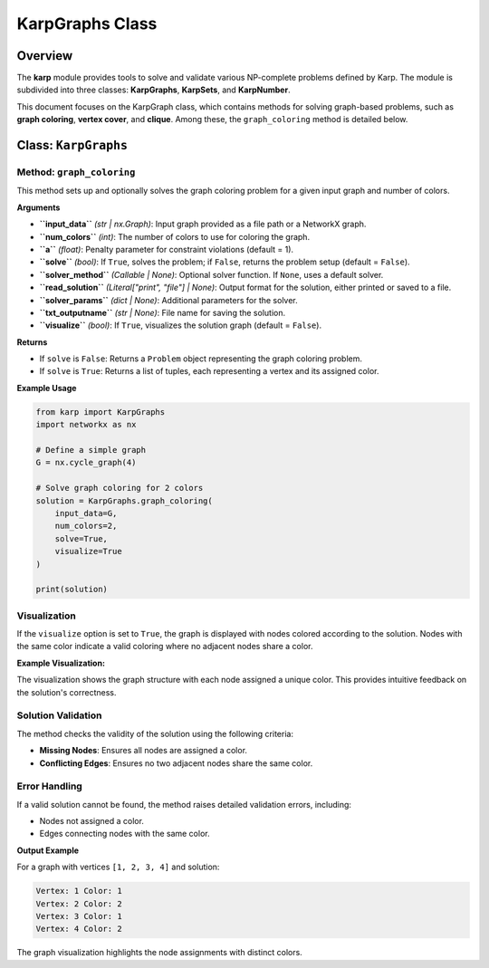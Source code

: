 KarpGraphs Class
================

Overview
--------
The **karp** module provides tools to solve and validate various NP-complete problems defined by Karp. The module is subdivided into three classes: **KarpGraphs**, **KarpSets**, and **KarpNumber**. 

This document focuses on the KarpGraph class, which contains methods for solving graph-based problems, such as **graph coloring**, **vertex cover**, and **clique**. Among these, the ``graph_coloring`` method is detailed below.

Class: ``KarpGraphs``
---------------------

Method: ``graph_coloring``
~~~~~~~~~~~~~~~~~~~~~~~~~~~~~~
This method sets up and optionally solves the graph coloring problem for a given input graph and number of colors.

**Arguments**

- **``input_data``** *(str | nx.Graph)*: Input graph provided as a file path or a NetworkX graph.
- **``num_colors``** *(int)*: The number of colors to use for coloring the graph.
- **``a``** *(float)*: Penalty parameter for constraint violations (default = 1).
- **``solve``** *(bool)*: If ``True``, solves the problem; if ``False``, returns the problem setup (default = ``False``).
- **``solver_method``** *(Callable | None)*: Optional solver function. If ``None``, uses a default solver.
- **``read_solution``** *(Literal["print", "file"] | None)*: Output format for the solution, either printed or saved to a file.
- **``solver_params``** *(dict | None)*: Additional parameters for the solver.
- **``txt_outputname``** *(str | None)*: File name for saving the solution.
- **``visualize``** *(bool)*: If ``True``, visualizes the solution graph (default = ``False``).

**Returns**

- If ``solve`` is ``False``: Returns a ``Problem`` object representing the graph coloring problem.
- If ``solve`` is ``True``: Returns a list of tuples, each representing a vertex and its assigned color.

**Example Usage**

.. code-block:: python

    from karp import KarpGraphs
    import networkx as nx

    # Define a simple graph
    G = nx.cycle_graph(4)

    # Solve graph coloring for 2 colors
    solution = KarpGraphs.graph_coloring(
        input_data=G,
        num_colors=2,
        solve=True,
        visualize=True
    )

    print(solution)

Visualization
~~~~~~~~~~~~~
If the ``visualize`` option is set to ``True``, the graph is displayed with nodes colored according to the solution. Nodes with the same color indicate a valid coloring where no adjacent nodes share a color.

**Example Visualization:**

The visualization shows the graph structure with each node assigned a unique color. This provides intuitive feedback on the solution's correctness.

Solution Validation
~~~~~~~~~~~~~~~~~~~
The method checks the validity of the solution using the following criteria:

- **Missing Nodes**: Ensures all nodes are assigned a color.
- **Conflicting Edges**: Ensures no two adjacent nodes share the same color.

Error Handling
~~~~~~~~~~~~~~
If a valid solution cannot be found, the method raises detailed validation errors, including:

- Nodes not assigned a color.
- Edges connecting nodes with the same color.

**Output Example**

For a graph with vertices ``[1, 2, 3, 4]`` and solution:

.. code-block:: text

    Vertex: 1 Color: 1
    Vertex: 2 Color: 2
    Vertex: 3 Color: 1
    Vertex: 4 Color: 2

The graph visualization highlights the node assignments with distinct colors. 
